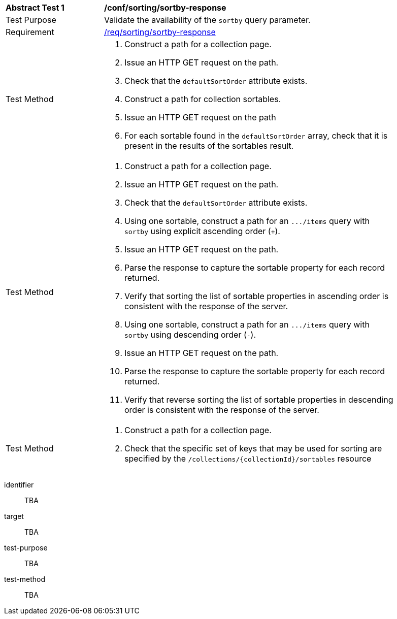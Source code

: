 [[ats_sorting_sortby-response]]
[width="90%",cols="2,6a"]
|===
^|*Abstract Test {counter:ats-id}* |*/conf/sorting/sortby-response*
^|Test Purpose |Validate the availability of the `+sortby+` query parameter.
^|Requirement |<<req_sorting_sortby-response,/req/sorting/sortby-response>>
^|Test Method |. Construct a path for a collection page.
. Issue an HTTP GET request on the path.
. Check that the `+defaultSortOrder+` attribute exists.
. Construct a path for collection sortables.
. Issue an HTTP GET request on the path
. For each sortable found in the `+defaultSortOrder+` array, check that it is present in the results of the sortables result.
^|Test Method |. Construct a path for a collection page.
. Issue an HTTP GET request on the path.
. Check that the `+defaultSortOrder+` attribute exists.
. Using one sortable, construct a path for an `+.../items+` query with `+sortby+` using explicit ascending order (`+`).
. Issue an HTTP GET request on the path.
. Parse the response to capture the sortable property for each record returned.
. Verify that sorting the list of sortable properties in ascending order is consistent with the response of the server.
. Using one sortable, construct a path for an `+.../items+` query with `+sortby+` using descending order (`-`).
. Issue an HTTP GET request on the path.
. Parse the response to capture the sortable property for each record returned.
. Verify that reverse sorting the list of sortable properties in descending order is consistent with the response of the server.
^|Test Method |. Construct a path for a collection page.
. Check that the specific set of keys that may be used for sorting are specified by the `/collections/{collectionId}/sortables` resource
|===


[abstract_test]
====
[%metadata]
identifier:: TBA
target:: TBA
test-purpose:: TBA
test-method::
+
--
TBA
--
====